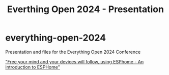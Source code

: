 #+TITLE: Everthing Open 2024 - Presentation

* everything-open-2024
Presentation and files for the Everything Open 2024 Conference

[[https://2024.everythingopen.au/schedule/presentation/42/]["Free your mind and your devices will follow, using ESPhome - An introduction to ESPHome"]]

